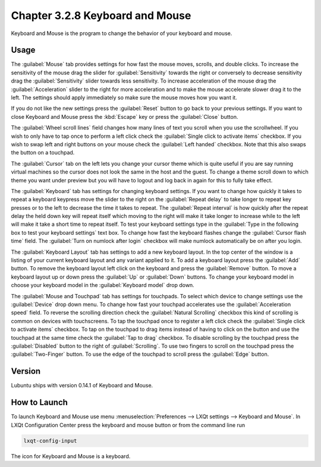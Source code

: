 Chapter 3.2.8 Keyboard and Mouse
================================

Keyboard and Mouse is the program to change the behavior of your keyboard and mouse.

Usage
------
The :guilabel:`Mouse` tab provides settings for how fast the mouse moves, scrolls, and double clicks. To increase the sensitivity of the mouse drag the slider for :guilabel:`Sensitivity` towards the right or conversely to decrease sensitivity drag the :guilabel:`Sensitivity` slider towards less sensitivity. To increase acceleration of the mouse drag the :guilabel:`Acceleration` slider to the right for more acceleration and to make the mouse accelerate slower drag it to the left. The settings should apply immediately so make sure the mouse moves how you want it.

If you do not like the new settings press the :guilabel:`Reset` button to go back to your previous settings. If you want to close Keyboard and Mouse press the :kbd:`Escape` key or press the :guilabel:`Close` button.

.. image:: keyboardandmouse.png

The :guilabel:`Wheel scroll lines` field changes how many lines of text you scroll when you use the scrollwheel. If you wish to only have to tap once to perform a left click check the :guilabel:`Single click to activate items` checkbox. If you wish to swap left and right buttons on your mouse check the :guilabel:`Left handed` checkbox. Note that this also swaps the button on a touchpad. 

The :guilabel:`Cursor` tab on the left lets you change your cursor theme which is quite useful if you are say running virtual machines so the cursor does not look the same in the host and the guest. To change a theme scroll down to which theme you want under preview but you will have to logout and log back in again for this to fully take effect. 

.. image:: input-cursor.png

The :guilabel:`Keyboard` tab has settings for changing keyboard settings. If you want to change how quickly it takes to repeat a keyboard keypress move the slider to the right on the :guilabel:`Repeat delay` to take longer to repeat key presses or to the left to decrease the time it takes to repeat. The :guilabel:`Repeat interval` is how quickly after the repeat delay the held down key will repeat itself which moving to the right will make it take longer to increase while to the left will make it take a short time to repeat itself.  To test your keyboard settings type in the :guilabel:`Type in the following box to test your keyboard settings` text box. To change how fast the keyboard flashes change the :guilabel:`Cursor flash time` field. The :guilabel:`Turn on numlock after login` checkbox will make numlock automatically be on after you login.
 
.. image:: keyboard-settings-tab.png

The :guilabel:`Keyboard Layout` tab has settings to add a new keyboard layout. In the top center of the window is a listing of your current keyboard layout and any variant applied to it. To add a keyboard layout press the :guilabel:`Add` button. To remove the keyboard layout left click on the keyboard and press the :guilabel:`Remove` button. To move a keyboard layout up or down press the :guilabel:`Up` or :guilabel:`Down` buttons. To change your keyboard model in choose your keyboard model in the :guilabel:`Keyboard model` drop down. 

.. image:: keyboardlayout.png

The :guilabel:`Mouse and Touchpad` tab has settings for touchpads. To select which device to change settings use the :guilabel:`Device` drop down menu. To change how fast your touchpad accelerates use the :guilabel:`Acceleration speed` field. To reverse the scrolling direction check the :guilabel:`Natural Scrolling` checkbox this kind of scrolling is common on devices with touchscreens. To tap the touchpad once to register a left click check the :guilabel:`Single click to activate items` checkbox. To tap on the touchpad to drag items instead of having to click on the button and use the touchpad at the same time check the :guilabel:`Tap to drag` checkbox. To disable scrolling by the touchpad press the :guilabel:`Disabled` button to the right of :guilabel:`Scrolling`. To use two fingers to scroll on the touchpad press the :guilabel:`Two-Finger` button. To use the edge of the touchpad to scroll press the :guilabel:`Edge` button.

.. image:: lxqt-input-touchpad.png

Version
-------
Lubuntu ships with version 0.14.1 of Keyboard and Mouse.

How to Launch
-------------

To launch Keyboard and Mouse use menu :menuselection:`Preferences --> LXQt settings --> Keyboard and Mouse`. In LXQt Configuration Center press the keyboard and mouse button or from the command line run

.. code:: 

   lxqt-config-input
   
The icon for Keyboard and Mouse is a keyboard.

